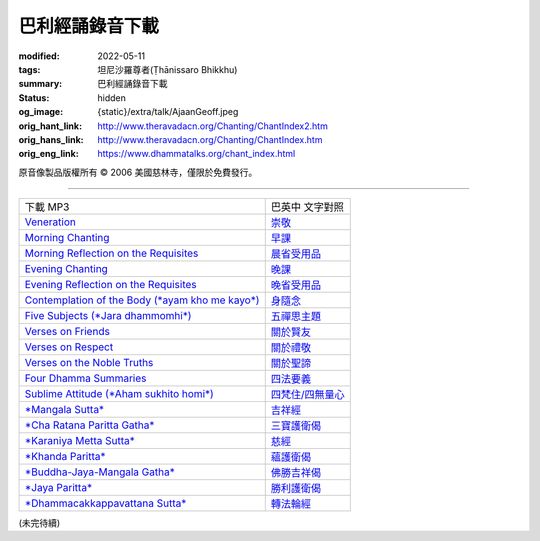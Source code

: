 巴利經誦錄音下載
================

:modified: 2022-05-11
:tags: 坦尼沙羅尊者(Ṭhānissaro Bhikkhu)
:summary: 巴利經誦錄音下載
:status: hidden
:og_image: {static}/extra/talk/Ajaan\ Geoff.jpeg
:orig_hant_link: http://www.theravadacn.org/Chanting/ChantIndex2.htm
:orig_hans_link: http://www.theravadacn.org/Chanting/ChantIndex.htm
:orig_eng_link: https://www.dhammatalks.org/chant_index.html


.. role:: small
   :class: is-size-7


.. raw:: html

   <div class="columns">
     <div class="column has-background-grey-lighter is-two-thirds">

.. raw:: html

   <div class="container has-text-centered">
     <p class="title is-2">巴利經誦錄音下載</p>
     美國慈林寺
     <br>
   </div>

.. raw:: html

   </div>
   <div class="column has-background-light">

原音像製品版權所有 © 2006 美國慈林寺，僅限於免費發行。

.. raw:: html

   </div>
   </div>

----

.. list-table::
   :class: table is-bordered is-striped is-narrow stack-th-td-on-mobile
   :widths: auto

   * - 下載 MP3
     - 巴英中 文字對照

   * - `Veneration <{static}/extra/chanting/01\ Veneration\ (p\ 156).mp3>`_
     - `崇敬 <{filename}pali-chanting-verse%zh-hant.rst#veneration>`_

   * - `Morning Chanting <{static}/extra/chanting/02\ Morning\ Chanting\ (p\ 1).mp3>`_
     - `早課 <{filename}pali-chanting-verse%zh-hant.rst#morning-chanting>`_

   * - `Morning Reflection on the Requisites <{static}/extra/chanting/03\ Morning\ Reflection\ on\ the\ Requisites\ (p\ 10).mp3>`_
     - `晨省受用品 <{filename}pali-chanting-verse%zh-hant.rst#morning-reflection-requisites>`_

   * - `Evening Chanting <{static}/extra/chanting/04\ Evening\ Chanting\ (p\ 13).mp3>`_
     - `晚課 <{filename}pali-chanting-verse%zh-hant.rst#evening-chanting>`_

   * - `Evening Reflection on the Requisites <{static}/extra/chanting/05\ Evening\ Reflection\ on\ the\ Requisites\ (p\ 22).mp3>`_
     - `晚省受用品 <{filename}pali-chanting-verse%zh-hant.rst#evening-reflection-requisites>`_

   * - `Contemplation of the Body (*ayam kho me kayo*) <{static}/extra/chanting/06\ Contemplation\ of\ the\ Body\ (p\ 25).mp3>`_
     - `身隨念 <{filename}pali-chanting-verse%zh-hant.rst#body>`_

   * - `Five Subjects (*Jara dhammomhi*) <{static}/extra/chanting/07\ Five\ Recollections\ (p\ 27).mp3>`_
     - `五禪思主題 <{filename}pali-chanting-verse%zh-hant.rst#five>`_

   * - `Verses on Friends <{static}/extra/chanting/08\ Verses\ on\ Friends\ (p\ 28).mp3>`_
     - `關於賢友 <{filename}pali-chanting-verse%zh-hant.rst#friend>`_

   * - `Verses on Respect <{static}/extra/chanting/09\ Verses\ on\ Respect\ (p\ 29).mp3>`_
     - `關於禮敬 <{filename}pali-chanting-verse%zh-hant.rst#respect>`_

   * - `Verses on the Noble Truths <{static}/extra/chanting/10\ Verses\ on\ the\ Noble\ Truths\ (p\ 29).mp3>`_
     - `關於聖諦 <{filename}pali-chanting-verse%zh-hant.rst#truths>`_

   * - `Four Dhamma Summaries <{static}/extra/chanting/11\ Four\ Dhamma\ Summaries\ (p\ 39).mp3>`_
     - `四法要義 <{filename}pali-chanting-verse%zh-hant.rst#summaries>`_

   * - `Sublime Attitude (*Aham sukhito homi*) <{static}/extra/chanting/12\ Sublime\ Attitudes\ (p\ 35).mp3>`_
     - `四梵住/四無量心 <{filename}pali-chanting-verse%zh-hant.rst#sublime>`_

   * - `*Mangala Sutta* <{static}/extra/chanting/13\ Mangala\ Suttam\ (p\ 90).mp3>`_
     - `吉祥經 <{filename}pali-chanting-verse%zh-hant.rst#mangala>`_

   * - `*Cha Ratana Paritta Gatha* <{static}/extra/chanting/14\ Cha\ Ratana\ Paritta\ Gatha\ (p\ 92).mp3>`_
     - `三寶護衛偈 <{filename}pali-chanting-verse%zh-hant.rst#ratana>`_

   * - `*Karaniya Metta Sutta* <{static}/extra/chanting/15\ Karaniya\ Metta\ Sutta\ (p\ 95).mp3>`_
     - `慈經 <{filename}pali-chanting-verse%zh-hant.rst#metta>`_

   * - `*Khanda Paritta* <{static}/extra/chanting/16\ Khanda\ Paritta\ (p\ 97).mp3>`_
     - `蘊護衛偈 <{filename}pali-chanting-verse%zh-hant.rst#khanda>`_

   * - `*Buddha-Jaya-Mangala Gatha* <{static}/extra/chanting/17\ Buddha-jaya-mangala\ Gatha\ (p\ 105).mp3>`_
     - `佛勝吉祥偈 <{filename}pali-chanting-verse%zh-hant.rst#buddha-jaya>`_

   * - `*Jaya Paritta* <{static}/extra/chanting/18\ Jaya\ Paritta\ (p\ 108).mp3>`_
     - `勝利護衛偈 <{filename}pali-chanting-verse%zh-hant.rst#jaya>`_

   * - `*Dhammacakkappavattana Sutta* <{static}/extra/chanting/23\ Dhamma-cakkappavattana\ Sutta.mp3>`_
     - `轉法輪經 <{filename}pali-chanting-two%zh-hant.rst#dhamma-cak>`_

(未完待續)
